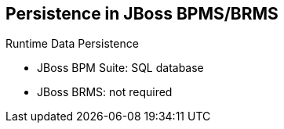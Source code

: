 :scrollbar:
:data-uri:
:noaudio:

== Persistence in JBoss BPMS/BRMS

.Runtime Data Persistence
* JBoss BPM Suite: SQL database
* JBoss BRMS: not required

